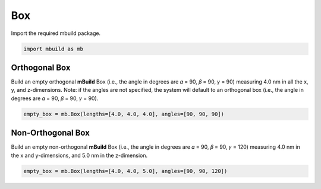 Box
========================


Import the required mbuild package.

.. code:: ipython3

    import mbuild as mb


Orthogonal Box
------------------------

Build an empty orthogonal **mBuild** Box (i.e., the angle in degrees are 𝛼 = 90, 𝛽 = 90, 𝛾 = 90) measuring 4.0 nm in all the x, y, and z-dimensions. Note: if the angles are not specified, the system will default to an orthogonal box (i.e., the angle in degrees are 𝛼 = 90, 𝛽 = 90, 𝛾 = 90).

.. code:: ipython3

    empty_box = mb.Box(lengths=[4.0, 4.0, 4.0], angles=[90, 90, 90])


Non-Orthogonal Box
------------------------

Build an empty non-orthogonal **mBuild** Box (i.e., the angle in degrees are 𝛼 = 90, 𝛽 = 90, 𝛾 = 120) measuring 4.0 nm in the x and y-dimensions, and 5.0 nm in the z-dimension.

.. code:: ipython3

    empty_box = mb.Box(lengths=[4.0, 4.0, 5.0], angles=[90, 90, 120])
